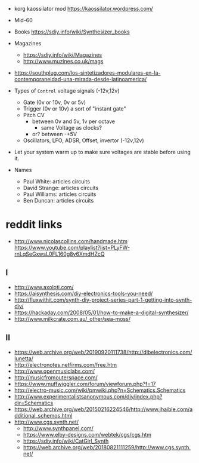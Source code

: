 - korg kaossilator mod https://kaossilator.wordpress.com/

- Mid-60
- Books https://sdiy.info/wiki/Synthesizer_books
- Magazines
  - https://sdiy.info/wiki/Magazines
  - http://www.muzines.co.uk/mags

- https://southplug.com/los-sintetizadores-modulares-en-la-contemporaneidad-una-mirada-desde-latinoamerica/

- Types of =Control= voltage signals (-12v,12v)
  - Gate     (0v or 10v, 0v or 5v)
  - Trigger  (0v or 10v) a sort of "instant gate"
  - Pitch CV
    - between 0v and 5v, 1v per octave
      - same Voltage as clocks?
    - or? between -+5V
  - Oscillators, LFO, ADSR, Offset, invertor (-12v,12v)

- Let your system warm up to make sure voltages are stable before using it.

- Names
  - Paul White: articles circuits
  - David Strange: articles circuits
  - Paul Williams: articles circuits
  - Ben Duncan: articles circuits

* reddit links
- http://www.nicolascollins.com/handmade.htm
  https://www.youtube.com/playlist?list=PLyFW-rnLqSeGxwsL0FL160g8y6XmdHZcQ
** I
- http://www.axoloti.com/
- https://aisynthesis.com/diy-electronics-tools-you-need/
- http://fluxwithit.com/synth-diy-project-series-part-1-getting-into-synth-diy/
- https://hackaday.com/2008/05/01/how-to-make-a-digital-synthesizer/
- http://www.milkcrate.com.au/_other/sea-moss/
** II
- https://web.archive.org/web/20190920111738/http://dlbelectronics.com/lunetta/
- http://electronotes.netfirms.com/free.htm
- http://www.openmusiclabs.com/
- http://musicfromouterspace.com/
- https://www.muffwiggler.com/forum/viewforum.php?f=17
- http://electro-music.com/wiki/pmwiki.php?n=Schematics.Schematics
- http://www.experimentalistsanonymous.com/diy/index.php?dir=Schematics
- https://web.archive.org/web/20150216224546/http://www.jhaible.com/additional_schemos.html
- http://www.cgs.synth.net/
  - http://www.synthpanel.com/
  - https://www.elby-designs.com/webtek/cgs/cgs.htm
  - https://sdiy.info/wiki/CatGirl_Synth
  - https://web.archive.org/web/20180821111259/http://www.cgs.synth.net/

